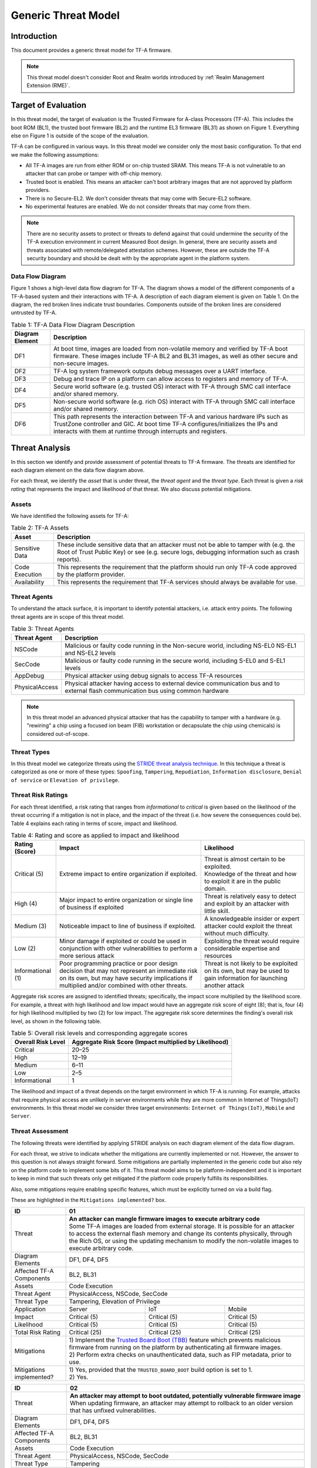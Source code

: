 Generic Threat Model
********************

************
Introduction
************

This document provides a generic threat model for TF-A firmware.

.. note::

 This threat model doesn't consider Root and Realm worlds introduced by
 :ref:`Realm Management Extension (RME)`.

********************
Target of Evaluation
********************

In this threat model, the target of evaluation is the Trusted
Firmware for A-class Processors (TF-A). This includes the boot ROM (BL1),
the trusted boot firmware (BL2) and the runtime EL3 firmware (BL31) as
shown on Figure 1. Everything else on Figure 1 is outside of the scope of
the evaluation.

TF-A can be configured in various ways. In this threat model we consider
only the most basic configuration. To that end we make the following
assumptions:

- All TF-A images are run from either ROM or on-chip trusted SRAM. This means
  TF-A is not vulnerable to an attacker that can probe or tamper with off-chip
  memory.

- Trusted boot is enabled. This means an attacker can't boot arbitrary images
  that are not approved by platform providers.

- There is no Secure-EL2. We don't consider threats that may come with
  Secure-EL2 software.

- No experimental features are enabled. We do not consider threats that may come
  from them.

.. note::

 There are no security assets to protect or threats to defend against that could
 undermine the security of the TF-A execution environment in current Measured
 Boot design. In general, there are security assets and threats associated with
 remote/delegated attestation schemes.
 However, these are outside the TF-A security boundary and should be dealt with
 by the appropriate agent in the platform system.

Data Flow Diagram
=================

Figure 1 shows a high-level data flow diagram for TF-A. The diagram
shows a model of the different components of a TF-A-based system and
their interactions with TF-A. A description of each diagram element
is given on Table 1. On the diagram, the red broken lines indicate
trust boundaries. Components outside of the broken lines
are considered untrusted by TF-A.

.. uml:: ../resources/diagrams/plantuml/tfa_dfd.puml
  :caption: Figure 1: TF-A Data Flow Diagram

.. table:: Table 1: TF-A Data Flow Diagram Description

  +-----------------+--------------------------------------------------------+
  | Diagram Element | Description                                            |
  +=================+========================================================+
  |       DF1       | | At boot time, images are loaded from non-volatile    |
  |                 |   memory and verified by TF-A boot firmware. These     |
  |                 |   images include TF-A BL2 and BL31 images, as well as  |
  |                 |   other secure and non-secure images.                  |
  +-----------------+--------------------------------------------------------+
  |       DF2       | | TF-A log system framework outputs debug messages     |
  |                 |   over a UART interface.                               |
  +-----------------+--------------------------------------------------------+
  |       DF3       | | Debug and trace IP on a platform can allow access    |
  |                 |   to registers and memory of TF-A.                     |
  +-----------------+--------------------------------------------------------+
  |       DF4       | | Secure world software (e.g. trusted OS) interact     |
  |                 |   with TF-A through SMC call interface and/or shared   |
  |                 |   memory.                                              |
  +-----------------+--------------------------------------------------------+
  |       DF5       | | Non-secure world software (e.g. rich OS) interact    |
  |                 |   with TF-A through SMC call interface and/or shared   |
  |                 |   memory.                                              |
  +-----------------+--------------------------------------------------------+
  |       DF6       | | This path represents the interaction between TF-A and|
  |                 |   various hardware IPs such as TrustZone controller    |
  |                 |   and GIC. At boot time TF-A configures/initializes the|
  |                 |   IPs and interacts with them at runtime through       |
  |                 |   interrupts and registers.                            |
  +-----------------+--------------------------------------------------------+


***************
Threat Analysis
***************

In this section we identify and provide assessment of potential threats to TF-A
firmware. The threats are identified for each diagram element on the
data flow diagram above.

For each threat, we identify the *asset* that is under threat, the
*threat agent* and the *threat type*. Each threat is given a *risk rating*
that represents the impact and likelihood of that threat. We also discuss
potential mitigations.

Assets
======

We have identified the following assets for TF-A:

.. table:: Table 2: TF-A Assets

  +--------------------+---------------------------------------------------+
  | Asset              | Description                                       |
  +====================+===================================================+
  | Sensitive Data     | | These include sensitive data that an attacker   |
  |                    |   must not be able to tamper with (e.g. the Root  |
  |                    |   of Trust Public Key) or see (e.g. secure logs,  |
  |                    |   debugging information such as crash reports).   |
  +--------------------+---------------------------------------------------+
  | Code Execution     | | This represents the requirement that the        |
  |                    |   platform should run only TF-A code approved by  |
  |                    |   the platform provider.                          |
  +--------------------+---------------------------------------------------+
  | Availability       | | This represents the requirement that TF-A       |
  |                    |   services should always be available for use.    |
  +--------------------+---------------------------------------------------+

Threat Agents
=============

To understand the attack surface, it is important to identify potential
attackers, i.e. attack entry points. The following threat agents are
in scope of this threat model.

.. table:: Table 3: Threat Agents

  +-------------------+-------------------------------------------------------+
  | Threat Agent      | Description                                           |
  +===================+=======================================================+
  |   NSCode          | | Malicious or faulty code running in the Non-secure  |
  |                   |   world, including NS-EL0 NS-EL1 and NS-EL2 levels    |
  +-------------------+-------------------------------------------------------+
  |   SecCode         | | Malicious or faulty code running in the secure      |
  |                   |   world, including S-EL0 and S-EL1 levels             |
  +-------------------+-------------------------------------------------------+
  |   AppDebug        | | Physical attacker using  debug signals to access    |
  |                   |   TF-A resources                                      |
  +-------------------+-------------------------------------------------------+
  |  PhysicalAccess   | | Physical attacker having access to external device  |
  |                   |   communication bus and to external flash             |
  |                   |   communication bus using common hardware             |
  +-------------------+-------------------------------------------------------+

.. note::

  In this threat model an advanced physical attacker that has the capability
  to tamper with a hardware (e.g. "rewiring" a chip using a focused
  ion beam (FIB) workstation or decapsulate the chip using chemicals) is
  considered out-of-scope.

Threat Types
============

In this threat model we categorize threats using the `STRIDE threat
analysis technique`_. In this technique a threat is categorized as one
or more of these types: ``Spoofing``, ``Tampering``, ``Repudiation``,
``Information disclosure``, ``Denial of service`` or
``Elevation of privilege``.

Threat Risk Ratings
===================

For each threat identified, a risk rating that ranges
from *informational* to *critical* is given based on the likelihood of the
threat occurring if a mitigation is not in place, and the impact of the
threat (i.e. how severe the consequences could be). Table 4 explains each
rating in terms of score, impact and likelihood.

.. table:: Table 4: Rating and score as applied to impact and likelihood

  +-----------------------+-------------------------+---------------------------+
  | **Rating (Score)**    | **Impact**              | **Likelihood**            |
  +=======================+=========================+===========================+
  | Critical (5)          | | Extreme impact to     | | Threat is almost        |
  |                       |   entire organization   |   certain to be exploited.|
  |                       |   if exploited.         |                           |
  |                       |                         | | Knowledge of the threat |
  |                       |                         |   and how to exploit it   |
  |                       |                         |   are in the public       |
  |                       |                         |   domain.                 |
  +-----------------------+-------------------------+---------------------------+
  | High (4)              | | Major impact to entire| | Threat is relatively    |
  |                       |   organization or single|   easy to detect and      |
  |                       |   line of business if   |   exploit by an attacker  |
  |                       |   exploited             |   with little skill.      |
  +-----------------------+-------------------------+---------------------------+
  | Medium (3)            | | Noticeable impact to  | | A knowledgeable insider |
  |                       |   line of business if   |   or expert attacker could|
  |                       |   exploited.            |   exploit the threat      |
  |                       |                         |   without much difficulty.|
  +-----------------------+-------------------------+---------------------------+
  | Low (2)               | | Minor damage if       | | Exploiting the threat   |
  |                       |   exploited or could    |   would require           |
  |                       |   be used in conjunction|   considerable expertise  |
  |                       |   with other            |   and resources           |
  |                       |   vulnerabilities to    |                           |
  |                       |   perform a more serious|                           |
  |                       |   attack                |                           |
  +-----------------------+-------------------------+---------------------------+
  | Informational (1)     | | Poor programming      | | Threat is not likely    |
  |                       |   practice or poor      |   to be exploited on its  |
  |                       |   design decision that  |   own, but may be used to |
  |                       |   may not represent an  |   gain information for    |
  |                       |   immediate risk on its |   launching another       |
  |                       |   own, but may have     |   attack                  |
  |                       |   security implications |                           |
  |                       |   if multiplied and/or  |                           |
  |                       |   combined with other   |                           |
  |                       |   threats.              |                           |
  +-----------------------+-------------------------+---------------------------+

Aggregate risk scores are assigned to identified threats;
specifically, the impact score multiplied by the likelihood score.
For example, a threat with high likelihood and low impact would have an
aggregate risk score of eight (8); that is, four (4) for high likelihood
multiplied by two (2) for low impact. The aggregate risk score determines
the finding's overall risk level, as shown in the following table.

.. table:: Table 5: Overall risk levels and corresponding aggregate scores

  +---------------------+-----------------------------------+
  | Overall Risk Level  | Aggregate Risk Score              |
  |                     | (Impact multiplied by Likelihood) |
  +=====================+===================================+
  | Critical            | 20–25                             |
  +---------------------+-----------------------------------+
  | High                | 12–19                             |
  +---------------------+-----------------------------------+
  | Medium              | 6–11                              |
  +---------------------+-----------------------------------+
  | Low                 | 2–5                               |
  +---------------------+-----------------------------------+
  | Informational       | 1                                 |
  +---------------------+-----------------------------------+

The likelihood and impact of a threat depends on the
target environment in which TF-A is running. For example, attacks
that require physical access are unlikely in server environments while
they are more common in Internet of Things(IoT) environments.
In this threat model we consider three target environments:
``Internet of Things(IoT)``, ``Mobile`` and ``Server``.

Threat Assessment
=================

The following threats were identified by applying STRIDE analysis on
each diagram element of the data flow diagram.

For each threat, we strive to indicate whether the mitigations are currently
implemented or not. However, the answer to this question is not always straight
forward. Some mitigations are partially implemented in the generic code but also
rely on the platform code to implement some bits of it. This threat model aims
to be platform-independent and it is important to keep in mind that such threats
only get mitigated if the platform code properly fulfills its responsibilities.

Also, some mitigations require enabling specific features, which must be
explicitly turned on via a build flag.

These are highlighted in the ``Mitigations implemented?`` box.

+------------------------+----------------------------------------------------+
| ID                     | 01                                                 |
+========================+====================================================+
| Threat                 | | **An attacker can mangle firmware images to      |
|                        |   execute arbitrary code**                         |
|                        |                                                    |
|                        | | Some TF-A images are loaded from external        |
|                        |   storage. It is possible for an attacker to access|
|                        |   the external flash memory and change its contents|
|                        |   physically, through the Rich OS, or using the    |
|                        |   updating mechanism to modify the non-volatile    |
|                        |   images to execute arbitrary code.                |
+------------------------+----------------------------------------------------+
| Diagram Elements       | DF1, DF4, DF5                                      |
+------------------------+----------------------------------------------------+
| Affected TF-A          | BL2, BL31                                          |
| Components             |                                                    |
+------------------------+----------------------------------------------------+
| Assets                 | Code Execution                                     |
+------------------------+----------------------------------------------------+
| Threat Agent           | PhysicalAccess, NSCode, SecCode                    |
+------------------------+----------------------------------------------------+
| Threat Type            | Tampering, Elevation of Privilege                  |
+------------------------+------------------+-----------------+---------------+
| Application            | Server           | IoT             | Mobile        |
+------------------------+------------------+-----------------+---------------+
| Impact                 | Critical (5)     | Critical (5)    | Critical (5)  |
+------------------------+------------------+-----------------+---------------+
| Likelihood             | Critical (5)     | Critical (5)    | Critical (5)  |
+------------------------+------------------+-----------------+---------------+
| Total Risk Rating      | Critical (25)    | Critical (25)   | Critical (25) |
+------------------------+------------------+-----------------+---------------+
| Mitigations            | | 1) Implement the `Trusted Board Boot (TBB)`_     |
|                        |   feature which prevents malicious firmware from   |
|                        |   running on the platform by authenticating all    |
|                        |   firmware images.                                 |
|                        |                                                    |
|                        | | 2) Perform extra checks on unauthenticated data, |
|                        |   such as FIP metadata, prior to use.              |
+------------------------+----------------------------------------------------+
| Mitigations            | | 1) Yes, provided that the ``TRUSTED_BOARD_BOOT`` |
| implemented?           |   build option is set to 1.                        |
|                        |                                                    |
|                        | | 2) Yes.                                          |
+------------------------+----------------------------------------------------+

+------------------------+----------------------------------------------------+
| ID                     | 02                                                 |
+========================+====================================================+
| Threat                 | | **An attacker may attempt to boot outdated,      |
|                        |   potentially vulnerable firmware image**          |
|                        |                                                    |
|                        | | When updating firmware, an attacker may attempt  |
|                        |   to rollback to an older version that has unfixed |
|                        |   vulnerabilities.                                 |
+------------------------+----------------------------------------------------+
| Diagram Elements       | DF1, DF4, DF5                                      |
+------------------------+----------------------------------------------------+
| Affected TF-A          | BL2, BL31                                          |
| Components             |                                                    |
+------------------------+----------------------------------------------------+
| Assets                 | Code Execution                                     |
+------------------------+----------------------------------------------------+
| Threat Agent           | PhysicalAccess, NSCode, SecCode                    |
+------------------------+----------------------------------------------------+
| Threat Type            | Tampering                                          |
+------------------------+------------------+-----------------+---------------+
| Application            | Server           | IoT             | Mobile        |
+------------------------+------------------+-----------------+---------------+
| Impact                 | Critical (5)     | Critical (5)    | Critical (5)  |
+------------------------+------------------+-----------------+---------------+
| Likelihood             | Critical (5)     | Critical (5)    | Critical (5)  |
+------------------------+------------------+-----------------+---------------+
| Total Risk Rating      | Critical (25)    | Critical (25)   | Critical (25) |
+------------------------+------------------+-----------------+---------------+
| Mitigations            | Implement anti-rollback protection using           |
|                        | non-volatile counters (NV counters) as required    |
|                        | by `TBBR-Client specification`_.                   |
+------------------------+----------------------------------------------------+
| Mitigations            | | Yes / Platform specific.                         |
| implemented?           |                                                    |
|                        | | After a firmware image is validated, the image   |
|                        |   revision number taken from a certificate         |
|                        |   extension field is compared with the             |
|                        |   corresponding NV counter stored in hardware to   |
|                        |   make sure the new counter value is larger than   |
|                        |   the current counter value.                       |
|                        |                                                    |
|                        | | **Platforms must implement this protection using |
|                        |   platform specific hardware NV counters.**        |
+------------------------+----------------------------------------------------+

+------------------------+-------------------------------------------------------+
| ID                     | 03                                                    |
+========================+=======================================================+
| Threat                 | | **An attacker can use Time-of-Check-Time-of-Use     |
|                        |   (TOCTOU) attack to bypass image authentication      |
|                        |   during the boot process**                           |
|                        |                                                       |
|                        | | Time-of-Check-Time-of-Use (TOCTOU) threats occur    |
|                        |   when the security check is produced before the time |
|                        |   the resource is accessed. If an attacker is sitting |
|                        |   in the middle of the off-chip images, they could    |
|                        |   change the binary containing executable code right  |
|                        |   after the integrity and authentication check has    |
|                        |   been performed.                                     |
+------------------------+-------------------------------------------------------+
| Diagram Elements       | DF1                                                   |
+------------------------+-------------------------------------------------------+
| Affected TF-A          | BL1, BL2                                              |
| Components             |                                                       |
+------------------------+-------------------------------------------------------+
| Assets                 | Code Execution, Sensitive Data                        |
+------------------------+-------------------------------------------------------+
| Threat Agent           | PhysicalAccess                                        |
+------------------------+-------------------------------------------------------+
| Threat Type            | Elevation of Privilege                                |
+------------------------+---------------------+-----------------+---------------+
| Application            | Server              | IoT             | Mobile        |
+------------------------+---------------------+-----------------+---------------+
| Impact                 | N/A                 | Critical (5)    | Critical (5)  |
+------------------------+---------------------+-----------------+---------------+
| Likelihood             | N/A                 | Medium (3)      | Medium (3)    |
+------------------------+---------------------+-----------------+---------------+
| Total Risk Rating      | N/A                 | High (15)       | High (15)     |
+------------------------+---------------------+-----------------+---------------+
| Mitigations            | Copy image to on-chip memory before authenticating    |
|                        | it.                                                   |
+------------------------+-------------------------------------------------------+
| Mitigations            | | Platform specific.                                  |
| implemented?           |                                                       |
|                        | | The list of images to load and their location is    |
|                        |   platform specific. Platforms are responsible for    |
|                        |   arranging images to be loaded in on-chip memory.    |
+------------------------+-------------------------------------------------------+

+------------------------+-------------------------------------------------------+
| ID                     | 04                                                    |
+========================+=======================================================+
| Threat                 | | **An attacker with physical access can execute      |
|                        |   arbitrary image by bypassing the signature          |
|                        |   verification stage using glitching techniques**     |
|                        |                                                       |
|                        | | Glitching (Fault injection) attacks attempt to put  |
|                        |   a hardware into a undefined state by manipulating an|
|                        |   environmental variable such as power supply.        |
|                        |                                                       |
|                        | | TF-A relies on a chain of trust that starts with the|
|                        |   ROTPK, which is the key stored inside the chip and  |
|                        |   the root of all validation processes. If an attacker|
|                        |   can break this chain of trust, they could execute   |
|                        |   arbitrary code on the device. This could be         |
|                        |   achieved with physical access to the device by      |
|                        |   attacking the normal execution flow of the          |
|                        |   process using glitching techniques that target      |
|                        |   points where the image is validated against the     |
|                        |   signature.                                          |
+------------------------+-------------------------------------------------------+
| Diagram Elements       | DF1                                                   |
+------------------------+-------------------------------------------------------+
| Affected TF-A          | BL1, BL2                                              |
| Components             |                                                       |
+------------------------+-------------------------------------------------------+
| Assets                 | Code Execution                                        |
+------------------------+-------------------------------------------------------+
| Threat Agent           | PhysicalAccess                                        |
+------------------------+-------------------------------------------------------+
| Threat Type            | Tampering, Elevation of Privilege                     |
+------------------------+---------------------+-----------------+---------------+
| Application            | Server              | IoT             | Mobile        |
+------------------------+---------------------+-----------------+---------------+
| Impact                 | N/A                 | Critical (5)    | Critical (5)  |
+------------------------+---------------------+-----------------+---------------+
| Likelihood             | N/A                 | Medium (3)      | Medium (3)    |
+------------------------+---------------------+-----------------+---------------+
| Total Risk Rating      | N/A                 | High (15)       | High (15)     |
+------------------------+---------------------+-----------------+---------------+
| Mitigations            | Mechanisms to detect clock glitch and power           |
|                        | variations.                                           |
+------------------------+-------------------------------------------------------+
| Mitigations            | | No.                                                 |
| implemented?           |                                                       |
|                        | | The most effective mitigation is adding glitching   |
|                        |   detection and mitigation circuit at the hardware    |
|                        |   level.                                              |
|                        |                                                       |
|                        | | However, software techniques, such as adding        |
|                        |   redundant checks when performing conditional        |
|                        |   branches that are security sensitive, can be used   |
|                        |   to harden TF-A against such attacks.                |
|                        |   **At the moment TF-A doesn't implement such         |
|                        |   mitigations.**                                      |
+------------------------+-------------------------------------------------------+

+------------------------+---------------------------------------------------+
| ID                     | 05                                                |
+========================+===================================================+
| Threat                 | | **Information leak via UART logs**              |
|                        |                                                   |
|                        | | During the development stages of software it is |
|                        |   common to print all sorts of information on the |
|                        |   console, including sensitive or confidential    |
|                        |   information such as crash reports with detailed |
|                        |   information of the CPU state, current registers |
|                        |   values, privilege level or stack dumps.         |
|                        |                                                   |
|                        | | This information is useful when debugging       |
|                        |   problems before releasing the production        |
|                        |   version but it could be used by an attacker     |
|                        |   to develop a working exploit if left enabled in |
|                        |   the production version.                         |
|                        |                                                   |
|                        | | This happens when directly logging sensitive    |
|                        |   information and more subtly when logging        |
|                        |   side-channel information that can be used by an |
|                        |   attacker to learn about sensitive information.  |
+------------------------+---------------------------------------------------+
| Diagram Elements       | DF2                                               |
+------------------------+---------------------------------------------------+
| Affected TF-A          | BL1, BL2, BL31                                    |
| Components             |                                                   |
+------------------------+---------------------------------------------------+
| Assets                 | Sensitive Data                                    |
+------------------------+---------------------------------------------------+
| Threat Agent           | AppDebug                                          |
+------------------------+---------------------------------------------------+
| Threat Type            | Information Disclosure                            |
+------------------------+------------------+----------------+---------------+
| Application            | Server           | IoT            | Mobile        |
+------------------------+------------------+----------------+---------------+
| Impact                 | N/A              | Low (2)        | Low (2)       |
+------------------------+------------------+----------------+---------------+
| Likelihood             | N/A              | High (4)       | High (4)      |
+------------------------+------------------+----------------+---------------+
| Total Risk Rating      | N/A              | Medium (8)     | Medium (8)    |
+------------------------+------------------+----------------+---------------+
| Mitigations            | | Remove sensitive information logging in         |
|                        |   production releases.                            |
|                        |                                                   |
|                        | | Do not conditionally log information depending  |
|                        |   on potentially sensitive data.                  |
|                        |                                                   |
|                        | | Do not log high precision timing information.   |
+------------------------+---------------------------------------------------+
| Mitigations            | | Yes / Platform Specific.                        |
| implemented?           |   Requires the right build options to be used.    |
|                        |                                                   |
|                        | | Crash reporting is only enabled for debug       |
|                        |   builds by default, see ``CRASH_REPORTING``      |
|                        |   build option.                                   |
|                        |                                                   |
|                        | | The log level can be tuned at build time, from  |
|                        |   very verbose to no output at all. See           |
|                        |   ``LOG_LEVEL`` build option. By default, release |
|                        |   builds are a lot less verbose than debug ones   |
|                        |   but still produce some output.                  |
|                        |                                                   |
|                        | | Messages produced by the platform code should   |
|                        |   use the appropriate level of verbosity so as    |
|                        |   not to leak sensitive information in production |
|                        |   builds.                                         |
+------------------------+---------------------------------------------------+

+------------------------+----------------------------------------------------+
| ID                     | 06                                                 |
+========================+====================================================+
| Threat                 | | **An attacker can read sensitive data and        |
|                        |   execute arbitrary code through the external      |
|                        |   debug and trace interface**                      |
|                        |                                                    |
|                        | | Arm processors include hardware-assisted debug   |
|                        |   and trace features that can be controlled without|
|                        |   the need for software operating on the platform. |
|                        |   If left enabled without authentication, this     |
|                        |   feature can be used by an attacker to inspect and|
|                        |   modify TF-A registers and memory allowing the    |
|                        |   attacker to read sensitive data and execute      |
|                        |   arbitrary code.                                  |
+------------------------+----------------------------------------------------+
| Diagram Elements       | DF3                                                |
+------------------------+----------------------------------------------------+
| Affected TF-A          | BL1, BL2, BL31                                     |
| Components             |                                                    |
+------------------------+----------------------------------------------------+
| Assets                 | Code Execution, Sensitive Data                     |
+------------------------+----------------------------------------------------+
| Threat Agent           | AppDebug                                           |
+------------------------+----------------------------------------------------+
| Threat Type            | Tampering, Information Disclosure,                 |
|                        | Elevation of privilege                             |
+------------------------+------------------+---------------+-----------------+
| Application            | Server           | IoT           | Mobile          |
+------------------------+------------------+---------------+-----------------+
| Impact                 | N/A              | High (4)      | High (4)        |
+------------------------+------------------+---------------+-----------------+
| Likelihood             | N/A              | Critical (5)  | Critical (5)    |
+------------------------+------------------+---------------+-----------------+
| Total Risk Rating      | N/A              | Critical (20) | Critical (20)   |
+------------------------+------------------+---------------+-----------------+
| Mitigations            | Disable the debug and trace capability for         |
|                        | production releases or enable proper debug         |
|                        | authentication as recommended by [`DEN0034`_].     |
+------------------------+----------------------------------------------------+
| Mitigations            | | Platform specific.                               |
| implemented?           |                                                    |
|                        | | Configuration of debug and trace capabilities is |
|                        |   entirely platform specific.                      |
+------------------------+----------------------------------------------------+

+------------------------+------------------------------------------------------+
| ID                     | 07                                                   |
+========================+======================================================+
| Threat                 | | **An attacker can perform a denial-of-service      |
|                        |   attack by using a broken SMC call that causes the  |
|                        |   system to reboot or enter into unknown state.**    |
|                        |                                                      |
|                        | | Secure and non-secure clients access TF-A services |
|                        |   through SMC calls. Malicious code can attempt to   |
|                        |   place the TF-A runtime into an inconsistent state  |
|                        |   by calling unimplemented SMC call or by passing    |
|                        |   invalid arguments.                                 |
+------------------------+------------------------------------------------------+
| Diagram Elements       | DF4, DF5                                             |
+------------------------+------------------------------------------------------+
| Affected TF-A          | BL31                                                 |
| Components             |                                                      |
+------------------------+------------------------------------------------------+
| Assets                 | Availability                                         |
+------------------------+------------------------------------------------------+
| Threat Agent           | NSCode, SecCode                                      |
+------------------------+------------------------------------------------------+
| Threat Type            | Denial of Service                                    |
+------------------------+-------------------+----------------+-----------------+
| Application            | Server            | IoT            | Mobile          |
+------------------------+-------------------+----------------+-----------------+
| Impact                 | Medium (3)        | Medium (3)     | Medium (3)      |
+------------------------+-------------------+----------------+-----------------+
| Likelihood             | High (4)          | High (4)       | High (4)        |
+------------------------+-------------------+----------------+-----------------+
| Total Risk Rating      | High (12)         | High (12)      | High (12)       |
+------------------------+-------------------+----------------+-----------------+
| Mitigations            | Validate SMC function ids and arguments before using |
|                        | them.                                                |
+------------------------+------------------------------------------------------+
| Mitigations            | | Yes / Platform specific.                           |
| implemented?           |                                                      |
|                        | | For standard services, all input is validated.     |
|                        |                                                      |
|                        | | Platforms that implement SiP services must also    |
|                        |   validate SMC call arguments.                       |
+------------------------+------------------------------------------------------+

+------------------------+------------------------------------------------------+
| ID                     | 08                                                   |
+========================+======================================================+
| Threat                 | | **Memory corruption due to memory overflows and    |
|                        |   lack of boundary checking when accessing resources |
|                        |   could allow an attacker to execute arbitrary code, |
|                        |   modify some state variable to change the normal    |
|                        |   flow of the program, or leak sensitive             |
|                        |   information**                                      |
|                        |                                                      |
|                        | | Like in other software, TF-A has multiple points   |
|                        |   where memory corruption security errors can arise. |
|                        |                                                      |
|                        | | Some of the errors include integer overflow,       |
|                        |   buffer overflow, incorrect array boundary checks,  |
|                        |   and incorrect error management.                    |
|                        |   Improper use of asserts instead of proper input    |
|                        |   validations might also result in these kinds of    |
|                        |   errors in release builds.                          |
+------------------------+------------------------------------------------------+
| Diagram Elements       | DF4, DF5                                             |
+------------------------+------------------------------------------------------+
| Affected TF-A          | BL1, BL2, BL31                                       |
| Components             |                                                      |
+------------------------+------------------------------------------------------+
| Assets                 | Code Execution, Sensitive Data                       |
+------------------------+------------------------------------------------------+
| Threat Agent           | NSCode, SecCode                                      |
+------------------------+------------------------------------------------------+
| Threat Type            | Tampering, Information Disclosure,                   |
|                        | Elevation of Privilege                               |
+------------------------+-------------------+-----------------+----------------+
| Application            | Server            | IoT             | Mobile         |
+------------------------+-------------------+-----------------+----------------+
| Impact                 | Critical (5)      | Critical (5)    | Critical (5)   |
+------------------------+-------------------+-----------------+----------------+
| Likelihood             | Medium (3         | Medium (3)      | Medium (3)     |
+------------------------+-------------------+-----------------+----------------+
| Total Risk Rating      | High (15)         | High (15)       | High (15)      |
+------------------------+-------------------+-----------------+----------------+
| Mitigations            | | 1) Use proper input validation.                    |
|                        |                                                      |
|                        | | 2) Code reviews, testing.                          |
+------------------------+------------------------------------------------------+
| Mitigations            | | 1) Yes.                                            |
| implemented?           |   Data received from normal world, such as addresses |
|                        |   and sizes identifying memory regions, are          |
|                        |   sanitized before being used. These security checks |
|                        |   make sure that the normal world software does not  |
|                        |   access memory beyond its limit.                    |
|                        |                                                      |
|                        | | By default *asserts* are only used to check for    |
|                        |   programming errors in debug builds. Other types of |
|                        |   errors are handled through condition checks that   |
|                        |   remain enabled in release builds. See              |
|                        |   `TF-A error handling policy`_. TF-A provides an    |
|                        |   option to use *asserts* in release builds, however |
|                        |   we recommend using proper runtime checks instead   |
|                        |   of relying on asserts in release builds.           |
|                        |                                                      |
|                        | | 2) Yes.                                            |
|                        |   TF-A uses a combination of manual code reviews     |
|                        |   and automated program analysis and testing to      |
|                        |   detect and fix memory corruption bugs. All TF-A    |
|                        |   code including platform code go through manual     |
|                        |   code reviews. Additionally, static code analysis   |
|                        |   is performed using Coverity Scan on all TF-A code. |
|                        |   The code is also tested  with                      |
|                        |   `Trusted Firmware-A Tests`_ on Juno and FVP        |
|                        |   platforms.                                         |
+------------------------+------------------------------------------------------+

+------------------------+------------------------------------------------------+
| ID                     | 09                                                   |
+========================+======================================================+
| Threat                 | | **Improperly handled SMC calls can leak register   |
|                        |   contents**                                         |
|                        |                                                      |
|                        | | When switching between worlds, TF-A register state |
|                        |   can leak to software in different security         |
|                        |   contexts.                                          |
+------------------------+------------------------------------------------------+
| Diagram Elements       | DF4, DF5                                             |
+------------------------+------------------------------------------------------+
| Affected TF-A          | BL31                                                 |
| Components             |                                                      |
+------------------------+------------------------------------------------------+
| Assets                 | Sensitive Data                                       |
+------------------------+------------------------------------------------------+
| Threat Agent           | NSCode, SecCode                                      |
+------------------------+------------------------------------------------------+
| Threat Type            | Information Disclosure                               |
+------------------------+-------------------+----------------+-----------------+
| Application            | Server            | IoT            | Mobile          |
+------------------------+-------------------+----------------+-----------------+
| Impact                 | Medium (3)        | Medium (3)     | Medium (3)      |
+------------------------+-------------------+----------------+-----------------+
| Likelihood             | High (4)          | High (4)       | High (4)        |
+------------------------+-------------------+----------------+-----------------+
| Total Risk Rating      | High (12)         | High (12)      | High (12)       |
+------------------------+-------------------+----------------+-----------------+
| Mitigations            | Save and restore registers when switching contexts.  |
+------------------------+------------------------------------------------------+
| Mitigations            | | Yes.                                               |
| implemented?           |                                                      |
|                        | | This is the default behaviour in TF-A.             |
|                        |   Build options are also provided to save/restore    |
|                        |   additional registers such as floating-point        |
|                        |   registers. These should be enabled if required.    |
+------------------------+------------------------------------------------------+

+------------------------+-----------------------------------------------------+
| ID                     | 10                                                  |
+========================+=====================================================+
| Threat                 | | **SMC calls can leak sensitive information from   |
|                        |   TF-A memory via microarchitectural side channels**|
|                        |                                                     |
|                        | | Microarchitectural side-channel attacks such as   |
|                        |   `Spectre`_ can be used to leak data across        |
|                        |   security boundaries. An attacker might attempt to |
|                        |   use this kind of attack to leak sensitive         |
|                        |   data from TF-A memory.                            |
+------------------------+-----------------------------------------------------+
| Diagram Elements       | DF4, DF5                                            |
+------------------------+-----------------------------------------------------+
| Affected TF-A          | BL31                                                |
| Components             |                                                     |
+------------------------+-----------------------------------------------------+
| Assets                 | Sensitive Data                                      |
+------------------------+-----------------------------------------------------+
| Threat Agent           | SecCode, NSCode                                     |
+------------------------+-----------------------------------------------------+
| Threat Type            | Information Disclosure                              |
+------------------------+-------------------+----------------+----------------+
| Application            | Server            | IoT            | Mobile         |
+------------------------+-------------------+----------------+----------------+
| Impact                 | Medium (3)        | Medium (3)     | Medium (3)     |
+------------------------+-------------------+----------------+----------------+
| Likelihood             | Medium (3)        | Medium (3)     | Medium (3)     |
+------------------------+-------------------+----------------+----------------+
| Total Risk Rating      | Medium (9)        | Medium (9)     | Medium (9)     |
+------------------------+-------------------+----------------+----------------+
| Mitigations            | Enable appropriate side-channel protections.        |
+------------------------+-----------------------------------------------------+
| Mitigations            | | Yes / Platform specific.                          |
| implemented?           |                                                     |
|                        | | TF-A implements software mitigations for Spectre  |
|                        |   type attacks as recommended by `Cache Speculation |
|                        |   Side-channels`_ for the generic code.             |
|                        |                                                     |
|                        | | SiPs should implement similar mitigations for     |
|                        |   code that is deemed to be vulnerable to such      |
|                        |   attacks.                                          |
+------------------------+-----------------------------------------------------+

+------------------------+----------------------------------------------------+
| ID                     | 11                                                 |
+========================+====================================================+
| Threat                 | | **Misconfiguration of the Memory Management Unit |
|                        |   (MMU) may allow a normal world software to       |
|                        |   access sensitive data, execute arbitrary         |
|                        |   code or access otherwise restricted HW           |
|                        |   interface**                                      |
|                        |                                                    |
|                        | | A misconfiguration of the MMU could              |
|                        |   lead to an open door for software running in the |
|                        |   normal world to access sensitive data or even    |
|                        |   execute code if the proper security mechanisms   |
|                        |   are not in place.                                |
+------------------------+----------------------------------------------------+
| Diagram Elements       | DF5, DF6                                           |
+------------------------+----------------------------------------------------+
| Affected TF-A          | BL1, BL2, BL31                                     |
| Components             |                                                    |
+------------------------+----------------------------------------------------+
| Assets                 | Sensitive Data, Code execution                     |
+------------------------+----------------------------------------------------+
| Threat Agent           | NSCode                                             |
+------------------------+----------------------------------------------------+
| Threat Type            | Information Disclosure, Elevation of Privilege     |
+------------------------+-----------------+-----------------+----------------+
| Application            | Server          | IoT             | Mobile         |
+------------------------+-----------------+-----------------+----------------+
| Impact                 | Critical (5)    | Critical (5)    | Critical (5)   |
+------------------------+-----------------+-----------------+----------------+
| Likelihood             | High (4)        | High (4)        | High (4)       |
+------------------------+-----------------+-----------------+----------------+
| Total Risk Rating      | Critical (20)   | Critical (20)   | Critical (20)  |
+------------------------+-----------------+-----------------+----------------+
| Mitigations            | When configuring access permissions, the           |
|                        | principle of least privilege ought to be           |
|                        | enforced. This means we should not grant more      |
|                        | privileges than strictly needed, e.g. code         |
|                        | should be read-only executable, read-only data     |
|                        | should be read-only execute-never, and so on.      |
+------------------------+----------------------------------------------------+
| Mitigations            | | Platform specific.                               |
| implemented?           |                                                    |
|                        | | MMU configuration is platform specific,          |
|                        |   therefore platforms need to make sure that the   |
|                        |   correct attributes are assigned to memory        |
|                        |   regions.                                         |
|                        |                                                    |
|                        | | TF-A provides a library which abstracts the      |
|                        |   low-level details of MMU configuration. It       |
|                        |   provides well-defined and tested APIs.           |
|                        |   Platforms are encouraged to use it to limit the  |
|                        |   risk of misconfiguration.                        |
+------------------------+----------------------------------------------------+

+------------------------+-----------------------------------------------------+
| ID                     | 12                                                  |
+========================+=====================================================+
| Threat                 | | **Incorrect configuration of Performance Monitor  |
|                        |   Unit (PMU) counters can allow an attacker to      |
|                        |   mount side-channel attacks using information      |
|                        |   exposed by the counters**                         |
|                        |                                                     |
|                        | | Non-secure software can configure PMU registers   |
|                        |   to count events at any exception level and in     |
|                        |   both Secure and Non-secure states. This allows    |
|                        |   a Non-secure software (or a lower-level Secure    |
|                        |   software) to potentially carry out                |
|                        |   side-channel timing attacks against TF-A.         |
+------------------------+-----------------------------------------------------+
| Diagram Elements       | DF5, DF6                                            |
+------------------------+-----------------------------------------------------+
| Affected TF-A          | BL31                                                |
| Components             |                                                     |
+------------------------+-----------------------------------------------------+
| Assets                 | Sensitive Data                                      |
+------------------------+-----------------------------------------------------+
| Threat Agent           | NSCode                                              |
+------------------------+-----------------------------------------------------+
| Threat Type            | Information Disclosure                              |
+------------------------+-------------------+----------------+----------------+
| Application            | Server            | IoT            | Mobile         |
+------------------------+-------------------+----------------+----------------+
| Impact                 | Medium (3)        | Medium (3)     | Medium (3)     |
+------------------------+-------------------+----------------+----------------+
| Likelihood             | Low (2)           | Low (2)        | Low (2)        |
+------------------------+-------------------+----------------+----------------+
| Total Risk Rating      | Medium (6)        | Medium (6)     | Medium (6)     |
+------------------------+-------------------+----------------+----------------+
| Mitigations            | Follow mitigation strategies as described in        |
|                        | `Secure Development Guidelines`_.                   |
+------------------------+-----------------------------------------------------+
| Mitigations            | | Yes / platform specific.                          |
| implemented?           |                                                     |
|                        | | General events and cycle counting in the Secure   |
|                        |   world is prohibited by default when applicable.   |
|                        |                                                     |
|                        | | However, on some implementations (e.g. PMUv3)     |
|                        |   Secure world event counting depends on external   |
|                        |   debug interface signals, i.e. Secure world event  |
|                        |   counting is enabled if external debug is enabled. |
|                        |                                                     |
|                        | | Configuration of debug signals is platform        |
|                        |   specific, therefore platforms need to make sure   |
|                        |   that external debug is disabled in production or  |
|                        |   proper debug authentication is in place. This     |
|                        |   should be the case if threat #06 is properly      |
|                        |   mitigated.                                        |
+------------------------+-----------------------------------------------------+

+------------------------+-----------------------------------------------------+
| ID                     | 13                                                  |
+========================+=====================================================+
| Threat                 | | **Leaving sensitive information in the memory,    |
|                        |   can allow an attacker to retrieve them.**         |
|                        |                                                     |
|                        | | Accidentally leaving not-needed sensitive data in |
|                        |   internal buffers can leak them if an attacker     |
|                        |   gains access to memory due to a vulnerability.    |
+------------------------+-----------------------------------------------------+
| Diagram Elements       | DF4, DF5                                            |
+------------------------+-----------------------------------------------------+
| Affected TF-A          | BL1, BL2, BL31                                      |
| Components             |                                                     |
+------------------------+-----------------------------------------------------+
| Assets                 | Sensitive Data                                      |
+------------------------+-----------------------------------------------------+
| Threat Agent           | NSCode, SecCode                                     |
+------------------------+-----------------------------------------------------+
| Threat Type            | Information Disclosure                              |
+------------------------+-------------------+----------------+----------------+
| Application            | Server            | IoT            | Mobile         |
+------------------------+-------------------+----------------+----------------+
| Impact                 |  Critical (5)     | Critical (5)   | Critical (5)   |
+------------------------+-------------------+----------------+----------------+
| Likelihood             |  Medium (3)       | Medium (3)     | Medium (3)     |
+------------------------+-------------------+----------------+----------------+
| Total Risk Rating      |  High (15)        | High (15)      | High (15)      |
+------------------------+-------------------+----------------+----------------+
| Mitigations            |   Clear the sensitive data from internal buffers as |
|                        |   soon as they are not needed anymore.              |
+------------------------+-----------------------------------------------------+
| Mitigations            | | Yes / Platform specific                           |
+------------------------+-----------------------------------------------------+

+------------------------+-----------------------------------------------------+
| ID                     | 14                                                  |
+========================+=====================================================+
| Threat                 | | **Attacker wants to execute an arbitrary or       |
|                        |   untrusted binary as the secure OS.**              |
|                        |                                                     |
|                        | | When the option OPTEE_ALLOW_SMC_LOAD is enabled,  |
|                        |   this trusts the non-secure world up until the     |
|                        |   point it issues the SMC call to load the Secure   |
|                        |   BL32 payload. If a compromise occurs before the   |
|                        |   SMC call is invoked, then arbitrary code execution|
|                        |   in S-EL1 can occur or arbitrary memory in EL3 can |
|                        |   be overwritten.                                   |
+------------------------+-----------------------------------------------------+
| Diagram Elements       | DF5                                                 |
+------------------------+-----------------------------------------------------+
| Affected TF-A          | BL31, BL32                                          |
| Components             |                                                     |
+------------------------+-----------------------------------------------------+
| Assets                 | Code Execution, Sensitive Data                      |
+------------------------+-----------------------------------------------------+
| Threat Agent           | NSCode                                              |
+------------------------+-----------------------------------------------------+
| Threat Type            | Tampering, Information Disclosure,                  |
|                        | Elevation of privilege                              |
+------------------------+-----------------+-----------------+-----------------+
| Application            | Server          | IoT             | Mobile          |
+------------------------+-----------------+-----------------+-----------------+
| Impact                 | Critical (5)    | Critical (5)    | Critical (5)    |
+------------------------+-----------------+-----------------+-----------------+
| Likelihood             | High (4)        | High (4)        | High (4)        |
+------------------------+-----------------+-----------------+-----------------+
| Total Risk Rating      | Critical (20)   | Critical (20)   | Critical (20)   |
+------------------------+-----------------+-----------------+-----------------+
| Mitigations            | When enabling the option OPTEE_ALLOW_SMC_LOAD,      |
|                        | the non-secure OS must be considered a closed       |
|                        | platform up until the point the SMC can be invoked  |
|                        | to load OP-TEE.                                     |
+------------------------+-----------------------------------------------------+
| Mitigations            | | None in TF-A itself. This option is only used by  |
| implemented?           |   ChromeOS currently which has other mechanisms to  |
|                        |   to mitigate this threat which are described in    |
|                        |   `OP-TEE Dispatcher`_.                             |
+------------------------+-----------------------------------------------------+

--------------

*Copyright (c) 2021-2023, Arm Limited. All rights reserved.*


.. _STRIDE threat analysis technique: https://docs.microsoft.com/en-us/azure/security/develop/threat-modeling-tool-threats#stride-model
.. _DEN0034: https://developer.arm.com/documentation/den0034/latest
.. _Cache Speculation Side-channels: https://developer.arm.com/support/arm-security-updates/speculative-processor-vulnerability
.. _Spectre: https://developer.arm.com/support/arm-security-updates/speculative-processor-vulnerability
.. _TBBR-Client specification: https://developer.arm.com/documentation/den0006/d/
.. _Trusted Board Boot (TBB): https://trustedfirmware-a.readthedocs.io/en/latest/design/trusted-board-boot.html
.. _TF-A error handling policy: https://trustedfirmware-a.readthedocs.io/en/latest/process/coding-guidelines.html#error-handling-and-robustness
.. _Secure Development Guidelines: https://trustedfirmware-a.readthedocs.io/en/latest/process/security-hardening.html#secure-development-guidelines
.. _Trusted Firmware-A Tests: https://git.trustedfirmware.org/TF-A/tf-a-tests.git/about/
.. _OP-TEE Dispatcher: https://github.com/ARM-software/arm-trusted-firmware/blob/master/docs/components/spd/optee-dispatcher.rst
